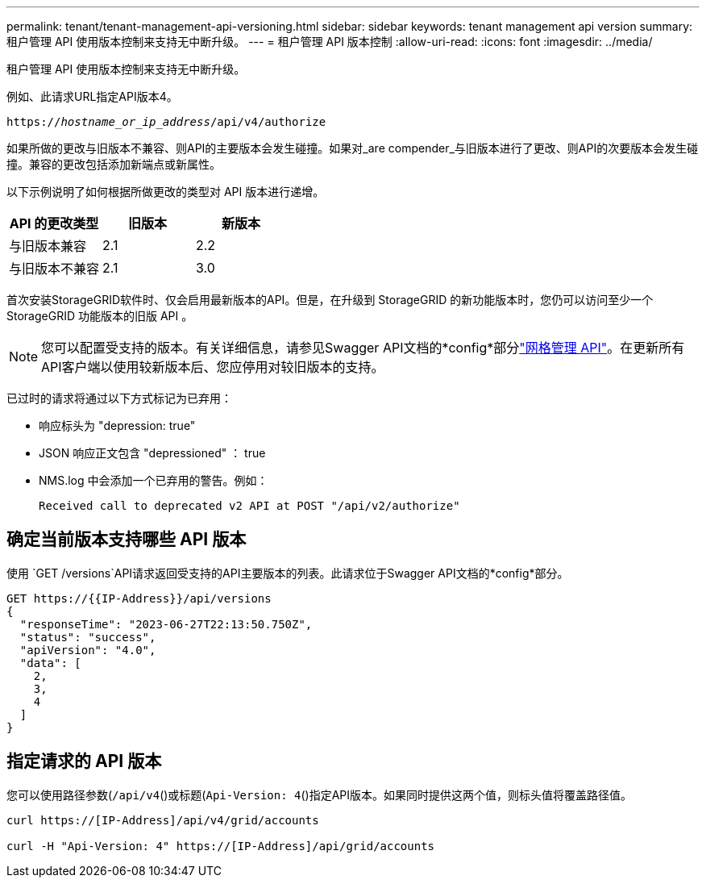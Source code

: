 ---
permalink: tenant/tenant-management-api-versioning.html 
sidebar: sidebar 
keywords: tenant management api version 
summary: 租户管理 API 使用版本控制来支持无中断升级。 
---
= 租户管理 API 版本控制
:allow-uri-read: 
:icons: font
:imagesdir: ../media/


[role="lead"]
租户管理 API 使用版本控制来支持无中断升级。

例如、此请求URL指定API版本4。

`https://_hostname_or_ip_address_/api/v4/authorize`

如果所做的更改与旧版本不兼容、则API的主要版本会发生碰撞。如果对_are compender_与旧版本进行了更改、则API的次要版本会发生碰撞。兼容的更改包括添加新端点或新属性。

以下示例说明了如何根据所做更改的类型对 API 版本进行递增。

[cols="1a,1a,1a"]
|===
| API 的更改类型 | 旧版本 | 新版本 


 a| 
与旧版本兼容
 a| 
2.1
 a| 
2.2



 a| 
与旧版本不兼容
 a| 
2.1
 a| 
3.0



 a| 
3.0
 a| 
4.0

|===
首次安装StorageGRID软件时、仅会启用最新版本的API。但是，在升级到 StorageGRID 的新功能版本时，您仍可以访问至少一个 StorageGRID 功能版本的旧版 API 。


NOTE: 您可以配置受支持的版本。有关详细信息，请参见Swagger API文档的*config*部分link:../admin/using-grid-management-api.html["网格管理 API"]。在更新所有API客户端以使用较新版本后、您应停用对较旧版本的支持。

已过时的请求将通过以下方式标记为已弃用：

* 响应标头为 "depression: true"
* JSON 响应正文包含 "depressioned" ： true
* NMS.log 中会添加一个已弃用的警告。例如：
+
[listing]
----
Received call to deprecated v2 API at POST "/api/v2/authorize"
----




== 确定当前版本支持哪些 API 版本

使用 `GET /versions`API请求返回受支持的API主要版本的列表。此请求位于Swagger API文档的*config*部分。

[listing]
----
GET https://{{IP-Address}}/api/versions
{
  "responseTime": "2023-06-27T22:13:50.750Z",
  "status": "success",
  "apiVersion": "4.0",
  "data": [
    2,
    3,
    4
  ]
}
----


== 指定请求的 API 版本

您可以使用路径参数(`/api/v4`()或标题(`Api-Version: 4`()指定API版本。如果同时提供这两个值，则标头值将覆盖路径值。

[listing]
----
curl https://[IP-Address]/api/v4/grid/accounts

curl -H "Api-Version: 4" https://[IP-Address]/api/grid/accounts
----